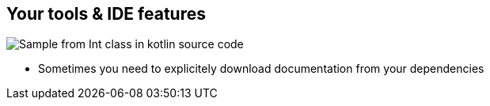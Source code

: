 == Your tools & IDE features

image:assets/one_source_of_truth_multiple_targets.png[Sample from Int class in kotlin source code, interactive documentation can be shown interactively in an IDE, but also generated as a weeb site]

[.notes]
--
* Sometimes you need to explicitely download documentation from your dependencies
--